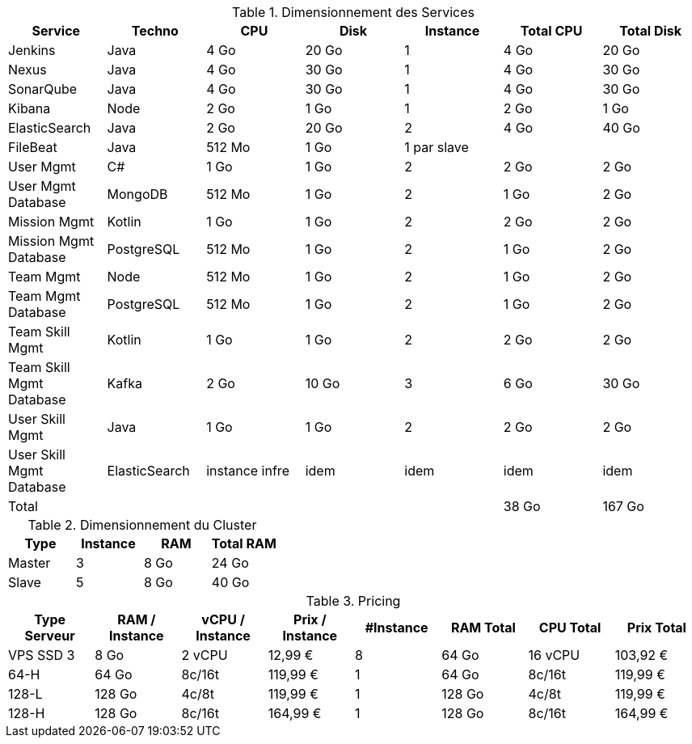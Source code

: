 
.Dimensionnement des Services
|===
|Service | Techno | CPU | Disk | Instance | Total CPU | Total Disk

|Jenkins
|Java
|4 Go
|20 Go
|1
|4 Go
|20 Go

|Nexus
|Java
|4 Go
|30 Go
|1
|4 Go
|30 Go

|SonarQube
|Java
|4 Go
|30 Go
|1
|4 Go
|30 Go

|Kibana
|Node
|2 Go
|1 Go
|1
|2 Go
|1 Go

|ElasticSearch
|Java
|2 Go
|20 Go
|2
|4 Go
|40 Go

|FileBeat
|Java
|512 Mo
|1 Go
|1 par slave
|
|

|User Mgmt
|C#
|1 Go
|1 Go
|2
|2 Go
|2 Go

|User Mgmt Database
|MongoDB
|512 Mo
|1 Go
|2
|1 Go
|2 Go

|Mission Mgmt
|Kotlin
|1 Go
|1 Go
|2
|2 Go
|2 Go

|Mission Mgmt Database
|PostgreSQL
|512 Mo
|1 Go
|2
|1 Go
|2 Go

|Team Mgmt
|Node
|512 Mo
|1 Go
|2
|1 Go
|2 Go

|Team Mgmt Database
|PostgreSQL
|512 Mo
|1 Go
|2
|1 Go
|2 Go

|Team Skill Mgmt
|Kotlin
|1 Go
|1 Go
|2
|2 Go
|2 Go

|Team Skill Mgmt Database
|Kafka
|2 Go
|10 Go
|3
|6 Go
|30 Go

|User Skill Mgmt
|Java
|1 Go
|1 Go
|2
|2 Go
|2 Go

|User Skill Mgmt Database
|ElasticSearch
|instance infre
|idem
|idem
|idem
|idem

|Total
|
|
|
|
|38 Go
|167 Go

|===


.Dimensionnement du Cluster
|===
|Type |Instance | RAM | Total RAM

|Master
|3
|8 Go
|24 Go

|Slave
|5
|8 Go
|40 Go

|===


.Pricing
|===
|Type Serveur| RAM / Instance  | vCPU / Instance |  Prix / Instance | #Instance|  RAM Total | CPU Total | Prix Total

|VPS SSD 3
|8 Go
|2 vCPU
|12,99 €
|8
|64 Go
|16 vCPU
|103,92 €

|64-H
|64 Go
|8c/16t
|119,99 €
|1
|64 Go
|8c/16t
|119,99 €

|128-L
|128 Go
|4c/8t
|119,99 €
|1
|128 Go
|4c/8t
|119,99 €

|128-H
|128 Go
|8c/16t
|164,99 €
|1
|128 Go
|8c/16t
|164,99 €


|===
